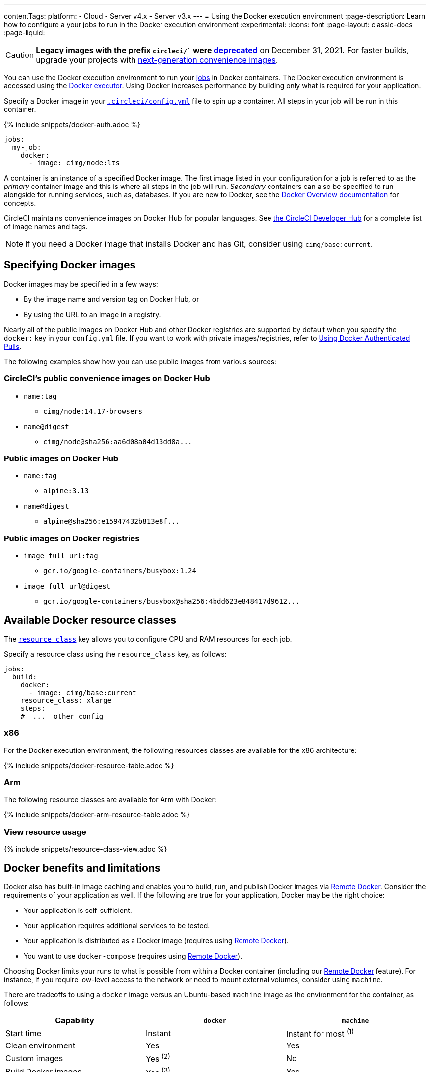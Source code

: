 ---
contentTags:
  platform:
  - Cloud
  - Server v4.x
  - Server v3.x
---
= Using the Docker execution environment
:page-description: Learn how to configure a your jobs to run in the Docker execution environment
:experimental:
:icons: font
:page-layout: classic-docs
:page-liquid:

CAUTION: *Legacy images with the prefix `circleci/`` were link:https://discuss.circleci.com/t/legacy-convenience-image-deprecation/41034[deprecated]* on December 31, 2021. For faster builds, upgrade your projects with link:https://circleci.com/blog/announcing-our-next-generation-convenience-images-smaller-faster-more-deterministic/[next-generation convenience images].

You can use the Docker execution environment to run your xref:jobs-steps#[jobs] in Docker containers. The Docker execution environment is accessed using the xref:configuration-reference#docker[Docker executor]. Using Docker increases performance by building only what is required for your application.

Specify a Docker image in your xref:configuration-reference#[`.circleci/config.yml`] file to spin up a container. All steps in your job will be run in this container.

{% include snippets/docker-auth.adoc %}

[,yaml]
----
jobs:
  my-job:
    docker:
      - image: cimg/node:lts
----

A container is an instance of a specified Docker image. The first image listed in your configuration for a job is referred to as the _primary_ container image and this is where all steps in the job will run. _Secondary_ containers can also be specified to run alongside for running services, such as, databases. If you are new to Docker, see the link:https://docs.docker.com/engine/docker-overview/[Docker Overview documentation] for concepts.

CircleCI maintains convenience images on Docker Hub for popular languages. See link:https://circleci.com/developer/images[the CircleCI Developer Hub] for a complete list of image names and tags.

NOTE: If you need a Docker image that installs Docker and has Git, consider using `cimg/base:current`.

[#specifying-docker-images]
== Specifying Docker images

Docker images may be specified in a few ways:

* By the image name and version tag on Docker Hub, or
* By using the URL to an image in a registry.

Nearly all of the public images on Docker Hub and other Docker registries are supported by default when you specify the `docker:` key in your `config.yml` file. If you want to work with private images/registries, refer to xref:private-images#[Using Docker Authenticated Pulls].

The following examples show how you can use public images from various sources:

[#public-convenience-images-on-docker-hub]
=== CircleCI's public convenience images on Docker Hub

* `name:tag`
** `cimg/node:14.17-browsers`
* `name@digest`
** `+cimg/node@sha256:aa6d08a04d13dd8a...+`

[#public-images-on-docker-hub]
=== Public images on Docker Hub

* `name:tag`
** `alpine:3.13`
* `name@digest`
** `+alpine@sha256:e15947432b813e8f...+`

[#public-docker-registries]
=== Public images on Docker registries

* `image_full_url:tag`
** `gcr.io/google-containers/busybox:1.24`
* `image_full_url@digest`
** `+gcr.io/google-containers/busybox@sha256:4bdd623e848417d9612...+`

[#available-docker-resource-classes]
== Available Docker resource classes

The xref:configuration-reference#resource_class[`resource_class`] key allows you to configure CPU and RAM resources for each job.

Specify a resource class using the `resource_class` key, as follows:

[,yaml]
----
jobs:
  build:
    docker:
      - image: cimg/base:current
    resource_class: xlarge
    steps:
    #  ...  other config
----

[#x86]
=== x86

For the Docker execution environment, the following resources classes are available for the x86 architecture:

{% include snippets/docker-resource-table.adoc %}

[#arm]
=== Arm

The following resource classes are available for Arm with Docker:

{% include snippets/docker-arm-resource-table.adoc %}

[#view-resource-usage]
=== View resource usage

{% include snippets/resource-class-view.adoc %}

[#docker-benefits-and-limitations]
== Docker benefits and limitations

Docker also has built-in image caching and enables you to build, run, and publish Docker images via xref:building-docker-images#[Remote Docker]. Consider the requirements of your application as well. If the following are true for your application, Docker may be the right choice:

* Your application is self-sufficient.
* Your application requires additional services to be tested.
* Your application is distributed as a Docker image (requires using xref:building-docker-images#[Remote Docker]).
* You want to use `docker-compose` (requires using xref:building-docker-images#[Remote Docker]).

Choosing Docker limits your runs to what is possible from within a Docker container (including our xref:building-docker-images#[Remote Docker] feature). For instance, if you require low-level access to the network or need to mount external volumes, consider using `machine`.

There are tradeoffs to using a `docker` image versus an Ubuntu-based `machine` image as the environment for the container, as follows:

[.table.table-striped]
[cols=3*, options="header", stripes=even]
|===
| Capability | `docker` | `machine`

| Start time
| Instant
| Instant for most ^(1)^

| Clean environment
| Yes
| Yes

| Custom images
| Yes ^(2)^
| No

| Build Docker images
| Yes ^(3)^
| Yes

| Full control over job environment
| No
| Yes

| Full root access
| No
| Yes

| Run multiple databases
| Yes ^(4)^
| Yes

| Run multiple versions of the same software
| No
| Yes

| xref:docker-layer-caching#[Docker layer caching]
| Yes
| Yes

| Run privileged containers
| No
| Yes

| Use Docker compose with volumes
| No
| Yes

| xref:configuration-reference#resource_class[Configurable resources (CPU/RAM)]
| Yes
| Yes
|===

^(1)^ Some less commonly used execution environments may see up to 90 seconds of start time.

^(2)^ See xref:custom-images#[Using Custom Docker Images].

^(3)^ Requires using xref:building-docker-images#[Remote Docker].

^(4)^ While you can run multiple databases with Docker, all images (primary and secondary) share the underlying resource limits. Performance in this regard will be dictated by the compute capacities of your plan.

For more information on `machine`, see the next section below.

[#docker-image-best-practices]
== Docker image best practices

* If you encounter problems with rate limits imposed by your registry provider, using xref:private-images#[authenticated Docker pulls] may grant higher limits.

* CircleCI has partnered with Docker to ensure that our users can continue to access Docker Hub without rate limits. As of November 1st 2020, with few exceptions, you should not be impacted by any rate limits when pulling images from Docker Hub through CircleCI. However, these rate limits may go into effect for CircleCI users in the future. We encourage you to xref:private-images#[add Docker Hub authentication] to your CircleCI configuration and consider upgrading your Docker Hub plan, as appropriate, to prevent any impact from rate limits in the future.

* Avoid using mutable tags like `latest` or `1` as the image version in your `config.yml file`. It is best practice to use precise image versions or digests, like `redis:3.2.7` or `+redis@sha256:95f0c9434f37db0a4f...+` as shown in the examples. Mutable tags often lead to unexpected changes in your job environment.  CircleCI cannot guarantee that mutable tags will return an up-to-date version of an image. You could specify `alpine:latest` and actually get a stale cache from a month ago.

* If you experience increases in your run times due to installing additional tools during execution, consider creating and using a custom-built image that comes with those tools pre-installed. See the xref:custom-images#[Using Custom-Built Docker Images] page for more information.

* When you use xref:private-images#aws-ecr[AWS ECR] images, it is best practice to use `us-east-1` region. Our job execution infrastructure is in `us-east-1` region, so having your image on the same region reduces the image download time.

* If your pipelines are failing despite there being little to no changes in your project, you may need to investigate upstream issues with the Docker images being used.

More details on the Docker executor are available on the xref:configuration-reference#[Configuration reference] page.

[#using-multiple-docker-images]
== Using multiple Docker images

It is possible to specify multiple images for your job. Each image will be used to spin up a separate container.

Using multiple containers for a job will be useful if you need to use a database for your tests, or for some other required service.

When using a multi-container job setup, all containers run in a common network and every exposed port will be available on `localhost`. All containers can communicate with one another. It is also possible to change this hostname using the `name` key. For a full list of options, see the xref:configuration-reference#docker[Configuration reference].

*In a multi-image configuration job, all steps are executed in the container created by the first image listed*.

[,yaml]
----
jobs:
  build:
    docker:
    # Primary container image where all steps run.
     - image: cimg/base:current
    # Secondary container image on common network.
     - image: cimg/mariadb:10.6

    steps:
      # command will execute in an Ubuntu-based container
      # and can access MariaDB on localhost
      - run: sleep 5 && nc -vz localhost 3306
----

[#ram-disks]
== RAM disks

A RAM disk is available at `/mnt/ramdisk` that offers a link:https://en.wikipedia.org/wiki/Tmpfs[temporary file storage paradigm], similar to using `/dev/shm`. Using the RAM disk can help speed up your build, provided that the `resource_class` you are using has enough memory to fit the entire contents of your project (all files checked out from git, dependencies, assets generated etc).

The simplest way to use this RAM disk is to configure the `working_directory` of a job to be `/mnt/ramdisk`:

[,yaml]
----
jobs:
  build:
    docker:
     - image: alpine

    working_directory: /mnt/ramdisk

    steps:
      - run: |
          echo '#!/bin/sh' > run.sh
          echo 'echo Hello world!' >> run.sh
          chmod +x run.sh
      - run: ./run.sh
----

[#caching-docker-images]
== Caching Docker images

NOTE: This section discusses caching the Docker images used to spin up a Docker execution environment. It does not apply to xref:docker-layer-caching#[Docker layer caching], which is a feature used to speed up building new Docker images in your projects.

The time it takes to spin up a Docker container to run a job can vary based on several different factors, such as the size of the image and if some, or all, of the layers are already cached on the underlying Docker host machine.

If you are using a more popular image, such as CircleCI convenience images, then cache hits are more likely for a larger number of layers. Most of the popular CircleCI images use the same base image. The majority of the base layers are the same between images, so you have a greater chance of having a cache hit.

The environment has to spin up for every new job, regardless of whether it is in the same workflow or if it is a re-run/subsequent run. (CircleCI never reuses containers, for security reasons.) Once the job is finished, the container is destroyed. There is no guarantee that jobs, even in the same workflow, will run on the same Docker host machine. This implies that the cache status may differ.

In all cases, cache hits are not guaranteed, but are a bonus convenience when available. With this in mind, a worst-case scenario of a full image pull should be accounted for in all jobs.

In summary, the availability of caching is not something that can be controlled via settings or configuration, but by choosing a popular image, such as link:https://circleci.com/developer/images[CircleCI convenience images], you will have more chances of hitting cached layers in the "Spin Up Environment" step.

[#next-steps]
== Next steps

Find out more about using xref:circleci-images#[Convenience Images] with the Docker executor.
